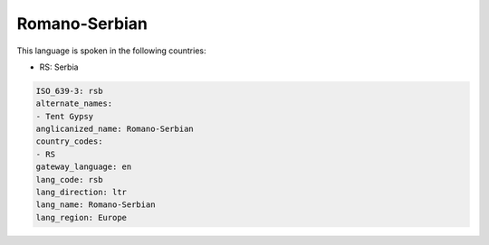 .. _rsb:

Romano-Serbian
==============

This language is spoken in the following countries:

* RS: Serbia

.. code-block:: yaml

    ISO_639-3: rsb
    alternate_names:
    - Tent Gypsy
    anglicanized_name: Romano-Serbian
    country_codes:
    - RS
    gateway_language: en
    lang_code: rsb
    lang_direction: ltr
    lang_name: Romano-Serbian
    lang_region: Europe
    
